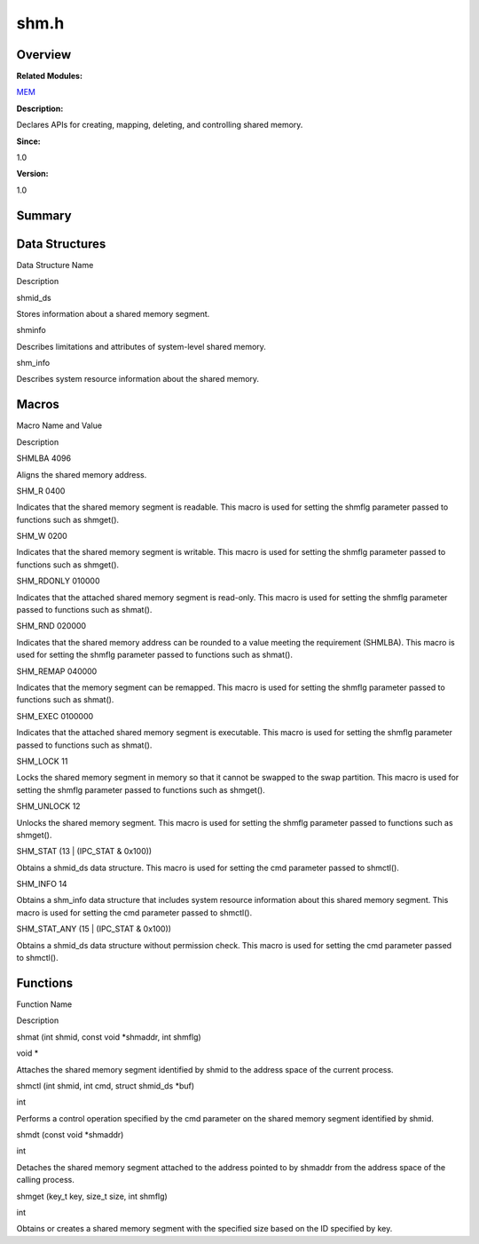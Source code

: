 shm.h
=====

**Overview**\ 
--------------

**Related Modules:**

`MEM <mem.rst>`__

**Description:**

Declares APIs for creating, mapping, deleting, and controlling shared
memory.

**Since:**

1.0

**Version:**

1.0

**Summary**\ 
-------------

Data Structures
---------------

.. raw:: html

   <table>

.. raw:: html

   <thead align="left">

.. raw:: html

   <tr id="row1267441843084832">

.. raw:: html

   <th class="cellrowborder" valign="top" width="50%" id="mcps1.1.3.1.1">

.. raw:: html

   <p id="p1258483518084832">

Data Structure Name

.. raw:: html

   </p>

.. raw:: html

   </th>

.. raw:: html

   <th class="cellrowborder" valign="top" width="50%" id="mcps1.1.3.1.2">

.. raw:: html

   <p id="p557043108084832">

Description

.. raw:: html

   </p>

.. raw:: html

   </th>

.. raw:: html

   </tr>

.. raw:: html

   </thead>

.. raw:: html

   <tbody>

.. raw:: html

   <tr id="row779673316084832">

.. raw:: html

   <td class="cellrowborder" valign="top" width="50%" headers="mcps1.1.3.1.1 ">

.. raw:: html

   <p id="p1228420679084832">

shmid_ds

.. raw:: html

   </p>

.. raw:: html

   </td>

.. raw:: html

   <td class="cellrowborder" valign="top" width="50%" headers="mcps1.1.3.1.2 ">

.. raw:: html

   <p id="p223265279084832">

Stores information about a shared memory segment.

.. raw:: html

   </p>

.. raw:: html

   </td>

.. raw:: html

   </tr>

.. raw:: html

   <tr id="row1589976044084832">

.. raw:: html

   <td class="cellrowborder" valign="top" width="50%" headers="mcps1.1.3.1.1 ">

.. raw:: html

   <p id="p1115469544084832">

shminfo

.. raw:: html

   </p>

.. raw:: html

   </td>

.. raw:: html

   <td class="cellrowborder" valign="top" width="50%" headers="mcps1.1.3.1.2 ">

.. raw:: html

   <p id="p1274697288084832">

Describes limitations and attributes of system-level shared memory.

.. raw:: html

   </p>

.. raw:: html

   </td>

.. raw:: html

   </tr>

.. raw:: html

   <tr id="row1578768779084832">

.. raw:: html

   <td class="cellrowborder" valign="top" width="50%" headers="mcps1.1.3.1.1 ">

.. raw:: html

   <p id="p414464552084832">

shm_info

.. raw:: html

   </p>

.. raw:: html

   </td>

.. raw:: html

   <td class="cellrowborder" valign="top" width="50%" headers="mcps1.1.3.1.2 ">

.. raw:: html

   <p id="p1636325528084832">

Describes system resource information about the shared memory.

.. raw:: html

   </p>

.. raw:: html

   </td>

.. raw:: html

   </tr>

.. raw:: html

   </tbody>

.. raw:: html

   </table>

Macros
------

.. raw:: html

   <table>

.. raw:: html

   <thead align="left">

.. raw:: html

   <tr id="row1995633795084832">

.. raw:: html

   <th class="cellrowborder" valign="top" width="50%" id="mcps1.1.3.1.1">

.. raw:: html

   <p id="p796358761084832">

Macro Name and Value

.. raw:: html

   </p>

.. raw:: html

   </th>

.. raw:: html

   <th class="cellrowborder" valign="top" width="50%" id="mcps1.1.3.1.2">

.. raw:: html

   <p id="p172962958084832">

Description

.. raw:: html

   </p>

.. raw:: html

   </th>

.. raw:: html

   </tr>

.. raw:: html

   </thead>

.. raw:: html

   <tbody>

.. raw:: html

   <tr id="row1108816288084832">

.. raw:: html

   <td class="cellrowborder" valign="top" width="50%" headers="mcps1.1.3.1.1 ">

.. raw:: html

   <p id="p1385116358084832">

SHMLBA 4096

.. raw:: html

   </p>

.. raw:: html

   </td>

.. raw:: html

   <td class="cellrowborder" valign="top" width="50%" headers="mcps1.1.3.1.2 ">

.. raw:: html

   <p id="p278858651084832">

Aligns the shared memory address.

.. raw:: html

   </p>

.. raw:: html

   </td>

.. raw:: html

   </tr>

.. raw:: html

   <tr id="row1176784592084832">

.. raw:: html

   <td class="cellrowborder" valign="top" width="50%" headers="mcps1.1.3.1.1 ">

.. raw:: html

   <p id="p442504268084832">

SHM_R 0400

.. raw:: html

   </p>

.. raw:: html

   </td>

.. raw:: html

   <td class="cellrowborder" valign="top" width="50%" headers="mcps1.1.3.1.2 ">

.. raw:: html

   <p id="p2097707009084832">

Indicates that the shared memory segment is readable. This macro is used
for setting the shmflg parameter passed to functions such as shmget().

.. raw:: html

   </p>

.. raw:: html

   </td>

.. raw:: html

   </tr>

.. raw:: html

   <tr id="row1246560925084832">

.. raw:: html

   <td class="cellrowborder" valign="top" width="50%" headers="mcps1.1.3.1.1 ">

.. raw:: html

   <p id="p970924561084832">

SHM_W 0200

.. raw:: html

   </p>

.. raw:: html

   </td>

.. raw:: html

   <td class="cellrowborder" valign="top" width="50%" headers="mcps1.1.3.1.2 ">

.. raw:: html

   <p id="p1917425793084832">

Indicates that the shared memory segment is writable. This macro is used
for setting the shmflg parameter passed to functions such as shmget().

.. raw:: html

   </p>

.. raw:: html

   </td>

.. raw:: html

   </tr>

.. raw:: html

   <tr id="row1616760950084832">

.. raw:: html

   <td class="cellrowborder" valign="top" width="50%" headers="mcps1.1.3.1.1 ">

.. raw:: html

   <p id="p1763238458084832">

SHM_RDONLY 010000

.. raw:: html

   </p>

.. raw:: html

   </td>

.. raw:: html

   <td class="cellrowborder" valign="top" width="50%" headers="mcps1.1.3.1.2 ">

.. raw:: html

   <p id="p491427094084832">

Indicates that the attached shared memory segment is read-only. This
macro is used for setting the shmflg parameter passed to functions such
as shmat().

.. raw:: html

   </p>

.. raw:: html

   </td>

.. raw:: html

   </tr>

.. raw:: html

   <tr id="row1992712759084832">

.. raw:: html

   <td class="cellrowborder" valign="top" width="50%" headers="mcps1.1.3.1.1 ">

.. raw:: html

   <p id="p1552854681084832">

SHM_RND 020000

.. raw:: html

   </p>

.. raw:: html

   </td>

.. raw:: html

   <td class="cellrowborder" valign="top" width="50%" headers="mcps1.1.3.1.2 ">

.. raw:: html

   <p id="p884450539084832">

Indicates that the shared memory address can be rounded to a value
meeting the requirement (SHMLBA). This macro is used for setting the
shmflg parameter passed to functions such as shmat().

.. raw:: html

   </p>

.. raw:: html

   </td>

.. raw:: html

   </tr>

.. raw:: html

   <tr id="row275913340084832">

.. raw:: html

   <td class="cellrowborder" valign="top" width="50%" headers="mcps1.1.3.1.1 ">

.. raw:: html

   <p id="p1493969288084832">

SHM_REMAP 040000

.. raw:: html

   </p>

.. raw:: html

   </td>

.. raw:: html

   <td class="cellrowborder" valign="top" width="50%" headers="mcps1.1.3.1.2 ">

.. raw:: html

   <p id="p1069866315084832">

Indicates that the memory segment can be remapped. This macro is used
for setting the shmflg parameter passed to functions such as shmat().

.. raw:: html

   </p>

.. raw:: html

   </td>

.. raw:: html

   </tr>

.. raw:: html

   <tr id="row1237477864084832">

.. raw:: html

   <td class="cellrowborder" valign="top" width="50%" headers="mcps1.1.3.1.1 ">

.. raw:: html

   <p id="p973026108084832">

SHM_EXEC 0100000

.. raw:: html

   </p>

.. raw:: html

   </td>

.. raw:: html

   <td class="cellrowborder" valign="top" width="50%" headers="mcps1.1.3.1.2 ">

.. raw:: html

   <p id="p1370406263084832">

Indicates that the attached shared memory segment is executable. This
macro is used for setting the shmflg parameter passed to functions such
as shmat().

.. raw:: html

   </p>

.. raw:: html

   </td>

.. raw:: html

   </tr>

.. raw:: html

   <tr id="row1904211215084832">

.. raw:: html

   <td class="cellrowborder" valign="top" width="50%" headers="mcps1.1.3.1.1 ">

.. raw:: html

   <p id="p861871057084832">

SHM_LOCK 11

.. raw:: html

   </p>

.. raw:: html

   </td>

.. raw:: html

   <td class="cellrowborder" valign="top" width="50%" headers="mcps1.1.3.1.2 ">

.. raw:: html

   <p id="p1496329915084832">

Locks the shared memory segment in memory so that it cannot be swapped
to the swap partition. This macro is used for setting the shmflg
parameter passed to functions such as shmget().

.. raw:: html

   </p>

.. raw:: html

   </td>

.. raw:: html

   </tr>

.. raw:: html

   <tr id="row1372793530084832">

.. raw:: html

   <td class="cellrowborder" valign="top" width="50%" headers="mcps1.1.3.1.1 ">

.. raw:: html

   <p id="p2015564741084832">

SHM_UNLOCK 12

.. raw:: html

   </p>

.. raw:: html

   </td>

.. raw:: html

   <td class="cellrowborder" valign="top" width="50%" headers="mcps1.1.3.1.2 ">

.. raw:: html

   <p id="p1186478408084832">

Unlocks the shared memory segment. This macro is used for setting the
shmflg parameter passed to functions such as shmget().

.. raw:: html

   </p>

.. raw:: html

   </td>

.. raw:: html

   </tr>

.. raw:: html

   <tr id="row1730026449084832">

.. raw:: html

   <td class="cellrowborder" valign="top" width="50%" headers="mcps1.1.3.1.1 ">

.. raw:: html

   <p id="p1031076079084832">

SHM_STAT (13 \| (IPC_STAT & 0x100))

.. raw:: html

   </p>

.. raw:: html

   </td>

.. raw:: html

   <td class="cellrowborder" valign="top" width="50%" headers="mcps1.1.3.1.2 ">

.. raw:: html

   <p id="p85065422084832">

Obtains a shmid_ds data structure. This macro is used for setting the
cmd parameter passed to shmctl().

.. raw:: html

   </p>

.. raw:: html

   </td>

.. raw:: html

   </tr>

.. raw:: html

   <tr id="row186365136084832">

.. raw:: html

   <td class="cellrowborder" valign="top" width="50%" headers="mcps1.1.3.1.1 ">

.. raw:: html

   <p id="p834497493084832">

SHM_INFO 14

.. raw:: html

   </p>

.. raw:: html

   </td>

.. raw:: html

   <td class="cellrowborder" valign="top" width="50%" headers="mcps1.1.3.1.2 ">

.. raw:: html

   <p id="p1467305354084832">

Obtains a shm_info data structure that includes system resource
information about this shared memory segment. This macro is used for
setting the cmd parameter passed to shmctl().

.. raw:: html

   </p>

.. raw:: html

   </td>

.. raw:: html

   </tr>

.. raw:: html

   <tr id="row1886820258084832">

.. raw:: html

   <td class="cellrowborder" valign="top" width="50%" headers="mcps1.1.3.1.1 ">

.. raw:: html

   <p id="p1087959858084832">

SHM_STAT_ANY (15 \| (IPC_STAT & 0x100))

.. raw:: html

   </p>

.. raw:: html

   </td>

.. raw:: html

   <td class="cellrowborder" valign="top" width="50%" headers="mcps1.1.3.1.2 ">

.. raw:: html

   <p id="p1275422699084832">

Obtains a shmid_ds data structure without permission check. This macro
is used for setting the cmd parameter passed to shmctl().

.. raw:: html

   </p>

.. raw:: html

   </td>

.. raw:: html

   </tr>

.. raw:: html

   </tbody>

.. raw:: html

   </table>

Functions
---------

.. raw:: html

   <table>

.. raw:: html

   <thead align="left">

.. raw:: html

   <tr id="row1362097683084832">

.. raw:: html

   <th class="cellrowborder" valign="top" width="50%" id="mcps1.1.3.1.1">

.. raw:: html

   <p id="p456901061084832">

Function Name

.. raw:: html

   </p>

.. raw:: html

   </th>

.. raw:: html

   <th class="cellrowborder" valign="top" width="50%" id="mcps1.1.3.1.2">

.. raw:: html

   <p id="p844744087084832">

Description

.. raw:: html

   </p>

.. raw:: html

   </th>

.. raw:: html

   </tr>

.. raw:: html

   </thead>

.. raw:: html

   <tbody>

.. raw:: html

   <tr id="row1447042137084832">

.. raw:: html

   <td class="cellrowborder" valign="top" width="50%" headers="mcps1.1.3.1.1 ">

.. raw:: html

   <p id="p362824269084832">

shmat (int shmid, const void \*shmaddr, int shmflg)

.. raw:: html

   </p>

.. raw:: html

   </td>

.. raw:: html

   <td class="cellrowborder" valign="top" width="50%" headers="mcps1.1.3.1.2 ">

.. raw:: html

   <p id="p1298688135084832">

void \*

.. raw:: html

   </p>

.. raw:: html

   <p id="p1748909736084832">

Attaches the shared memory segment identified by shmid to the address
space of the current process.

.. raw:: html

   </p>

.. raw:: html

   </td>

.. raw:: html

   </tr>

.. raw:: html

   <tr id="row1375050018084832">

.. raw:: html

   <td class="cellrowborder" valign="top" width="50%" headers="mcps1.1.3.1.1 ">

.. raw:: html

   <p id="p40065161084832">

shmctl (int shmid, int cmd, struct shmid_ds \*buf)

.. raw:: html

   </p>

.. raw:: html

   </td>

.. raw:: html

   <td class="cellrowborder" valign="top" width="50%" headers="mcps1.1.3.1.2 ">

.. raw:: html

   <p id="p216866370084832">

int

.. raw:: html

   </p>

.. raw:: html

   <p id="p1346156822084832">

Performs a control operation specified by the cmd parameter on the
shared memory segment identified by shmid.

.. raw:: html

   </p>

.. raw:: html

   </td>

.. raw:: html

   </tr>

.. raw:: html

   <tr id="row547291497084832">

.. raw:: html

   <td class="cellrowborder" valign="top" width="50%" headers="mcps1.1.3.1.1 ">

.. raw:: html

   <p id="p1171798131084832">

shmdt (const void \*shmaddr)

.. raw:: html

   </p>

.. raw:: html

   </td>

.. raw:: html

   <td class="cellrowborder" valign="top" width="50%" headers="mcps1.1.3.1.2 ">

.. raw:: html

   <p id="p1425913667084832">

int

.. raw:: html

   </p>

.. raw:: html

   <p id="p578214113084832">

Detaches the shared memory segment attached to the address pointed to by
shmaddr from the address space of the calling process.

.. raw:: html

   </p>

.. raw:: html

   </td>

.. raw:: html

   </tr>

.. raw:: html

   <tr id="row1398014813084832">

.. raw:: html

   <td class="cellrowborder" valign="top" width="50%" headers="mcps1.1.3.1.1 ">

.. raw:: html

   <p id="p1268148070084832">

shmget (key_t key, size_t size, int shmflg)

.. raw:: html

   </p>

.. raw:: html

   </td>

.. raw:: html

   <td class="cellrowborder" valign="top" width="50%" headers="mcps1.1.3.1.2 ">

.. raw:: html

   <p id="p608366770084832">

int

.. raw:: html

   </p>

.. raw:: html

   <p id="p852657415084832">

Obtains or creates a shared memory segment with the specified size based
on the ID specified by key.

.. raw:: html

   </p>

.. raw:: html

   </td>

.. raw:: html

   </tr>

.. raw:: html

   </tbody>

.. raw:: html

   </table>
